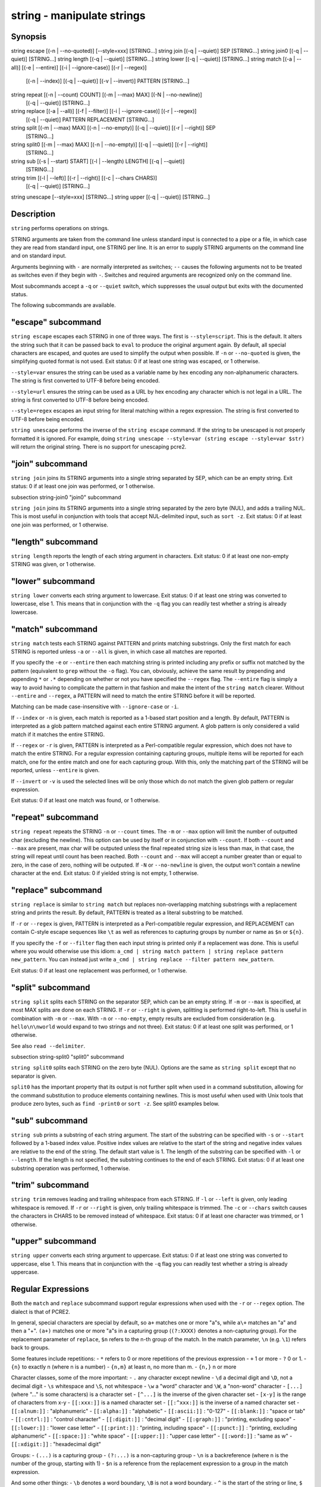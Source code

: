 string - manipulate strings
==========================================

Synopsis
--------

string escape [(-n | --no-quoted)] [--style=xxx] [STRING...]
string join [(-q | --quiet)] SEP [STRING...]
string join0 [(-q | --quiet)] [STRING...]
string length [(-q | --quiet)] [STRING...]
string lower [(-q | --quiet)] [STRING...]
string match [(-a | --all)] [(-e | --entire)] [(-i | --ignore-case)] [(-r | --regex)]
             [(-n | --index)] [(-q | --quiet)] [(-v | --invert)] PATTERN [STRING...]
string repeat [(-n | --count) COUNT] [(-m | --max) MAX] [(-N | --no-newline)]
              [(-q | --quiet)] [STRING...]
string replace [(-a | --all)] [(-f | --filter)] [(-i | --ignore-case)] [(-r | --regex)]
               [(-q | --quiet)] PATTERN REPLACEMENT [STRING...]
string split [(-m | --max) MAX] [(-n | --no-empty)] [(-q | --quiet)] [(-r | --right)] SEP
             [STRING...]
string split0 [(-m | --max) MAX] [(-n | --no-empty)] [(-q | --quiet)] [(-r | --right)]
              [STRING...]
string sub [(-s | --start) START] [(-l | --length) LENGTH] [(-q | --quiet)]
           [STRING...]
string trim [(-l | --left)] [(-r | --right)] [(-c | --chars CHARS)]
            [(-q | --quiet)] [STRING...]
string unescape [--style=xxx] [STRING...]
string upper [(-q | --quiet)] [STRING...]



Description
------------

``string`` performs operations on strings.

STRING arguments are taken from the command line unless standard input is connected to a pipe or a file, in which case they are read from standard input, one STRING per line. It is an error to supply STRING arguments on the command line and on standard input.

Arguments beginning with ``-`` are normally interpreted as switches; ``--`` causes the following arguments not to be treated as switches even if they begin with ``-``. Switches and required arguments are recognized only on the command line.

Most subcommands accept a ``-q`` or ``--quiet`` switch, which suppresses the usual output but exits with the documented status.

The following subcommands are available.

"escape" subcommand
------------

``string escape`` escapes each STRING in one of three ways. The first is ``--style=script``. This is the default. It alters the string such that it can be passed back to ``eval`` to produce the original argument again. By default, all special characters are escaped, and quotes are used to simplify the output when possible. If ``-n`` or ``--no-quoted`` is given, the simplifying quoted format is not used. Exit status: 0 if at least one string was escaped, or 1 otherwise.

``--style=var`` ensures the string can be used as a variable name by hex encoding any non-alphanumeric characters. The string is first converted to UTF-8 before being encoded.

``--style=url`` ensures the string can be used as a URL by hex encoding any character which is not legal in a URL. The string is first converted to UTF-8 before being encoded.

``--style=regex`` escapes an input string for literal matching within a regex expression. The string is first converted to UTF-8 before being encoded.

``string unescape`` performs the inverse of the ``string escape`` command. If the string to be unescaped is not properly formatted it is ignored. For example, doing ``string unescape --style=var (string escape --style=var $str)`` will return the original string. There is no support for unescaping pcre2.

"join" subcommand
------------

``string join`` joins its STRING arguments into a single string separated by SEP, which can be an empty string. Exit status: 0 if at least one join was performed, or 1 otherwise.

\subsection string-join0 "join0" subcommand

``string join`` joins its STRING arguments into a single string separated by the zero byte (NUL), and adds a trailing NUL. This is most useful in conjunction with tools that accept NUL-delimited input, such as ``sort -z``. Exit status: 0 if at least one join was performed, or 1 otherwise.

"length" subcommand
------------

``string length`` reports the length of each string argument in characters. Exit status: 0 if at least one non-empty STRING was given, or 1 otherwise.

"lower" subcommand
------------

``string lower`` converts each string argument to lowercase. Exit status: 0 if at least one string was converted to lowercase, else 1. This means that in conjunction with the ``-q`` flag you can readily test whether a string is already lowercase.

"match" subcommand
------------

``string match`` tests each STRING against PATTERN and prints matching substrings. Only the first match for each STRING is reported unless ``-a`` or ``--all`` is given, in which case all matches are reported.

If you specify the ``-e`` or ``--entire`` then each matching string is printed including any prefix or suffix not matched by the pattern (equivalent to ``grep`` without the ``-o`` flag). You can, obviously, achieve the same result by prepending and appending ``*`` or ``.*`` depending on whether or not you have specified the ``--regex`` flag. The ``--entire`` flag is simply a way to avoid having to complicate the pattern in that fashion and make the intent of the ``string match`` clearer. Without ``--entire`` and ``--regex``, a PATTERN will need to match the entire STRING before it will be reported.

Matching can be made case-insensitive with ``--ignore-case`` or ``-i``.

If ``--index`` or ``-n`` is given, each match is reported as a 1-based start position and a length. By default, PATTERN is interpreted as a glob pattern matched against each entire STRING argument. A glob pattern is only considered a valid match if it matches the entire STRING.

If ``--regex`` or ``-r`` is given, PATTERN is interpreted as a Perl-compatible regular expression, which does not have to match the entire STRING. For a regular expression containing capturing groups, multiple items will be reported for each match, one for the entire match and one for each capturing group. With this, only the matching part of the STRING will be reported, unless ``--entire`` is given.

If ``--invert`` or ``-v`` is used the selected lines will be only those which do not match the given glob pattern or regular expression.

Exit status: 0 if at least one match was found, or 1 otherwise.

"repeat" subcommand
------------

``string repeat`` repeats the STRING ``-n`` or ``--count`` times. The ``-m`` or ``--max`` option will limit the number of outputted char (excluding the newline). This option can be used by itself or in conjunction with ``--count``. If both ``--count`` and ``--max`` are present, max char will be outputed unless the final repeated string size is less than max, in that case, the string will repeat until count has been reached. Both ``--count`` and ``--max`` will accept a number greater than or equal to zero, in the case of zero, nothing will be outputed. If ``-N`` or ``--no-newline`` is given, the output won't contain a newline character at the end. Exit status: 0 if yielded string is not empty, 1 otherwise.

"replace" subcommand
------------

``string replace`` is similar to ``string match`` but replaces non-overlapping matching substrings with a replacement string and prints the result. By default, PATTERN is treated as a literal substring to be matched.

If ``-r`` or ``--regex`` is given, PATTERN is interpreted as a Perl-compatible regular expression, and REPLACEMENT can contain C-style escape sequences like ``\t`` as well as references to capturing groups by number or name as ``$n`` or ``${n}``.

If you specify the ``-f`` or ``--filter`` flag then each input string is printed only if a replacement was done. This is useful where you would otherwise use this idiom: ``a_cmd | string match pattern | string replace pattern new_pattern``. You can instead just write ``a_cmd | string replace --filter pattern new_pattern``.

Exit status: 0 if at least one replacement was performed, or 1 otherwise.

"split" subcommand
------------

``string split`` splits each STRING on the separator SEP, which can be an empty string. If ``-m`` or ``--max`` is specified, at most MAX splits are done on each STRING. If ``-r`` or ``--right`` is given, splitting is performed right-to-left. This is useful in combination with ``-m`` or ``--max``. With ``-n`` or ``--no-empty``, empty results are excluded from consideration (e.g. ``hello\n\nworld`` would expand to two strings and not three). Exit status: 0 if at least one split was performed, or 1 otherwise.

See also ``read --delimiter``.

\subsection string-split0 "split0" subcommand

``string split0`` splits each STRING on the zero byte (NUL). Options are the same as ``string split`` except that no separator is given.

``split0`` has the important property that its output is not further split when used in a command substitution, allowing for the command substitution to produce elements containing newlines. This is most useful when used with Unix tools that produce zero bytes, such as ``find -print0`` or ``sort -z``. See split0 examples below.

"sub" subcommand
------------

``string sub`` prints a substring of each string argument. The start of the substring can be specified with ``-s`` or ``--start`` followed by a 1-based index value. Positive index values are relative to the start of the string and negative index values are relative to the end of the string. The default start value is 1. The length of the substring can be specified with ``-l`` or ``--length``. If the length is not specified, the substring continues to the end of each STRING. Exit status: 0 if at least one substring operation was performed, 1 otherwise.

"trim" subcommand
------------

``string trim`` removes leading and trailing whitespace from each STRING. If ``-l`` or ``--left`` is given, only leading whitespace is removed. If ``-r`` or ``--right`` is given, only trailing whitespace is trimmed. The ``-c`` or ``--chars`` switch causes the characters in CHARS to be removed instead of whitespace. Exit status: 0 if at least one character was trimmed, or 1 otherwise.

"upper" subcommand
------------

``string upper`` converts each string argument to uppercase. Exit status: 0 if at least one string was converted to uppercase, else 1. This means that in conjunction with the ``-q`` flag you can readily test whether a string is already uppercase.

Regular Expressions
------------

Both the ``match`` and ``replace`` subcommand support regular expressions when used with the ``-r`` or ``--regex`` option. The dialect is that of PCRE2.

In general, special characters are special by default, so ``a+`` matches one or more "a"s, while ``a\+`` matches an "a" and then a "+". ``(a+)`` matches one or more "a"s in a capturing group (``(?:XXXX)`` denotes a non-capturing group). For the replacement parameter of ``replace``, ``$n`` refers to the n-th group of the match. In the match parameter, ``\n`` (e.g. ``\1``) refers back to groups.

Some features include repetitions:
- ``*`` refers to 0 or more repetitions of the previous expression
- ``+`` 1 or more
- ``?`` 0 or 1.
- ``{n}`` to exactly n (where n is a number)
- ``{n,m}`` at least n, no more than m.
- ``{n,}`` n or more

Character classes, some of the more important:
- ``.`` any character except newline
- ``\d`` a decimal digit and ``\D``, not a decimal digit
- ``\s`` whitespace and ``\S``, not whitespace
- ``\w`` a "word" character and ``\W``, a "non-word" character
- ``[...]`` (where "..." is some characters) is a character set
- ``[^...]`` is the inverse of the given character set
- ``[x-y]`` is the range of characters from x-y
- ``[[:xxx:]]`` is a named character set
- ``[[:^xxx:]]`` is the inverse of a named character set
- ``[[:alnum:]]``  : "alphanumeric"
- ``[[:alpha:]]``  : "alphabetic"
- ``[[:ascii:]]``  : "0-127"
- ``[[:blank:]]``  : "space or tab"
- ``[[:cntrl:]]``  : "control character"
- ``[[:digit:]]``  : "decimal digit"
- ``[[:graph:]]``  : "printing, excluding space"
- ``[[:lower:]]``  : "lower case letter"
- ``[[:print:]]``  : "printing, including space"
- ``[[:punct:]]``  : "printing, excluding alphanumeric"
- ``[[:space:]]``  : "white space"
- ``[[:upper:]]``  : "upper case letter"
- ``[[:word:]]``   : "same as \w"
- ``[[:xdigit:]]`` : "hexadecimal digit"

Groups:
- ``(...)`` is a capturing group
- ``(?:...)`` is a non-capturing group
- ``\n`` is a backreference (where n is the number of the group, starting with 1)
- ``$n`` is a reference from the replacement expression to a group in the match expression.

And some other things:
- ``\b`` denotes a word boundary, ``\B`` is not a word boundary.
- ``^`` is the start of the string or line, ``$`` the end.
- ``|`` is "alternation", i.e. the "or".

Examples
------------



::

    >_ string length 'hello, world'
    <outp>12</outp>
    
    >_ set str foo
    >_ string length -q $str; echo $status
    0
    # Equivalent to test -n $str




::

    >_ string sub --length 2 abcde
    <outp>ab</outp>
    
    >_ string sub -s 2 -l 2 abcde
    <outp>bc</outp>
    
    >_ string sub --start=-2 abcde
    <outp>de</outp>




::

    >_ string split . example.com
    <outp>example</outp>
    <outp>com</outp>
    
    >_ string split -r -m1 / /usr/local/bin/fish
    <outp>/usr/local/bin</outp>
    <outp>fish</outp>
    
    >_ string split '' abc
    <outp>a</outp>
    <outp>b</outp>
    <outp>c</outp>




::

    >_ seq 3 | string join ...
    <outp>1...2...3</outp>




::

    >_ string trim ' abc  '
    <outp>abc</outp>
    
    >_ string trim --right --chars=yz xyzzy zany
    <outp>x</outp>
    <outp>zan</outp>




::

    >_ echo \\x07 | string escape
    <bs>cg</bs>




::

    >_ string escape --style=var 'a1 b2'\\u6161
    <bs>a1_20b2__c_E6_85_A1</bs>


Match Glob Examples
------------



::

    >_ string match '?' a
    <outp>a</outp>
    
    >_ string match 'a*b' axxb
    <outp>axxb</outp>
    
    >_ string match -i 'a??B' Axxb
    <outp>Axxb</outp>
    
    >_ echo 'ok?' | string match '*\\?'
    <outp>ok?</outp>
    
    # Note that only the second STRING will match here.
    >_ string match 'foo' 'foo1' 'foo' 'foo2'
    <outp>foo</outp>
    
    >_ string match -e 'foo' 'foo1' 'foo' 'foo2'
    <outp>foo1
    foo
    foo2
    </outp>
    
    >_ string match 'foo?' 'foo1' 'foo' 'foo2'
    <outp>foo1
    foo
    foo2
    </outp>


Match Regex Examples
------------



::

    >_ string match -r 'cat|dog|fish' 'nice dog'
    <outp>dog</outp>
    
    >_ string match -r -v "c.*[12]" {cat,dog}(seq 1 4)
    <outp>dog1</outp>
    <outp>dog2</outp>
    <outp>cat3</outp>
    <outp>dog3</outp>
    <outp>cat4</outp>
    <outp>dog4</outp>
    
    >_ string match -r '(\\d\\d?):(\\d\\d):(\\d\\d)' <asis>2:34:56</asis>
    <outp>2:34:56</outp>
    <outp>2</outp>
    <outp>34</outp>
    <outp>56</outp>
    
    >_ string match -r '^(\\w{{2,4}})\\g1$' papa mud murmur
    <outp>papa</outp>
    <outp>pa</outp>
    <outp>murmur</outp>
    <outp>mur</outp>
    
    >_ string match -r -a -n at ratatat
    <outp>2 2</outp>
    <outp>4 2</outp>
    <outp>6 2</outp>
    
    >_ string match -r -i '0x[0-9a-f]{{1,8}}' 'int magic = 0xBadC0de;'
    <outp>0xBadC0de</outp>


\subsection string-example-split0 NUL Delimited Examples



::

    >_ # Count files in a directory, without being confused by newlines.
    >_ count (find . -print0 | string split0)
    <outp>42</outp>
    
    >_ # Sort a list of elements which may contain newlines
    >_ set foo beta alpha\\ngamma
    >_ set foo (string join0 $foo | sort -z | string split0)
    >_ string escape $foo[1]
    <outp>alpha\\ngamma</outp>


Replace Literal Examples
------------



::

    >_ string replace is was 'blue is my favorite'
    <outp>blue was my favorite</outp>
    
    >_ string replace 3rd last 1st 2nd 3rd
    <outp>1st</outp>
    <outp>2nd</outp>
    <outp>last</outp>
    
    >_ string replace -a ' ' _ 'spaces to underscores'
    <outp>spaces_to_underscores</outp>


Replace Regex Examples
------------



::

    >_ string replace -r -a '[^\\d.]+' ' ' '0 one two 3.14 four 5x'
    <outp>0 3.14 5</outp>
    
    >_ string replace -r '(\\w+)\\s+(\\w+)' '$2 $1 $$' 'left right'
    <outp>right left $</outp>
    
    >_ string replace -r '\\s*newline\\s*' '\\n' 'put a newline here'
    <outp>put a</outp>
    <outp>here</outp>


Repeat Examples
------------



::

    >_ string repeat -n 2 'foo '
    <outp>foo foo</outp>
    
    >_ echo foo | string repeat -n 2
    <outp>foofoo</outp>
    
    >_ string repeat -n 2 -m 5 'foo'
    <outp>foofo</outp>
    
    >_ string repeat -m 5 'foo'
    <outp>foofo</outp>

